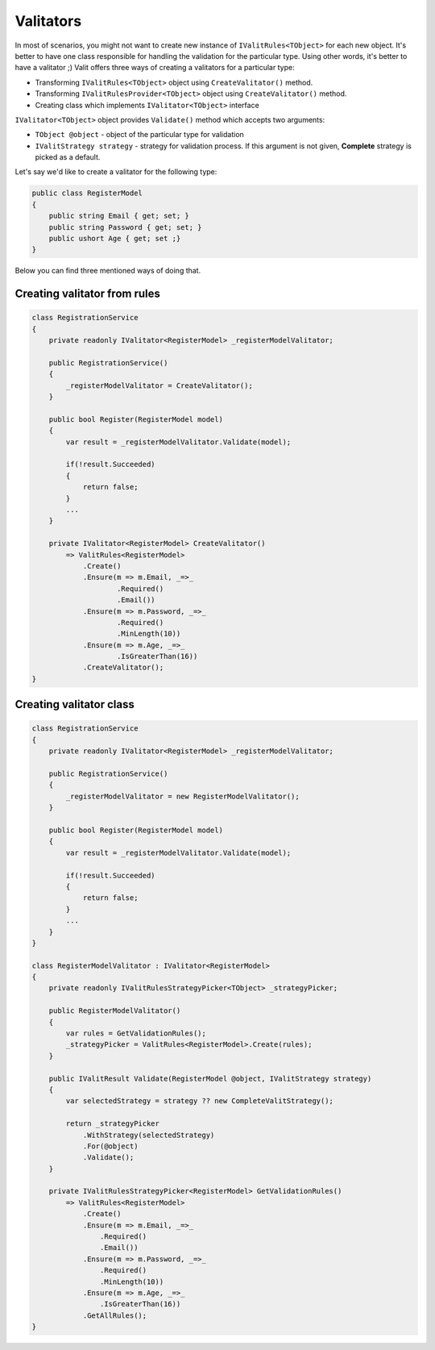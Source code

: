 =====================
Valitators
=====================
In most of scenarios, you might not want to create new instance of ``IValitRules<TObject>`` for each new object. It's better to have one class responsible for handling the validation for the particular type. Using other words, it's better to have a valitator ;)
Valit offers three ways of creating a valitators for a particular type:

- Transforming ``IValitRules<TObject>`` object using ``CreateValitator()`` method.
- Transforming ``IValitRulesProvider<TObject>`` object using ``CreateValitator()`` method.
- Creating class which implements ``IValitator<TObject>`` interface

``IValitator<TObject>`` object provides ``Validate()`` method which accepts two arguments:

- ``TObject @object`` - object of the particular type for validation
- ``IValitStrategy strategy`` - strategy for validation process. If this argument is not given, **Complete** strategy is picked as a default.

Let's say we'd like to create a valitator for the following type:

.. sourcecode:: csharp

    public class RegisterModel
    {
        public string Email { get; set; }        
        public string Password { get; set; }
        public ushort Age { get; set ;}
    }

Below you can find three mentioned ways of doing that.


Creating valitator from rules
===================================

.. sourcecode:: csharp

    class RegistrationService
    {
        private readonly IValitator<RegisterModel> _registerModelValitator;

        public RegistrationService()
        {
            _registerModelValitator = CreateValitator();
        }

        public bool Register(RegisterModel model)
        {
            var result = _registerModelValitator.Validate(model);

            if(!result.Succeeded)
            {
                return false;
            }
            ...
        }

        private IValitator<RegisterModel> CreateValitator()
            => ValitRules<RegisterModel>
                .Create()
                .Ensure(m => m.Email, _=>_
                        .Required()
                        .Email())
                .Ensure(m => m.Password, _=>_ 
                        .Required()
                        .MinLength(10))
                .Ensure(m => m.Age, _=>_
                        .IsGreaterThan(16))
                .CreateValitator();
    }


Creating valitator class
========================
.. sourcecode:: csharp

    class RegistrationService
    {
        private readonly IValitator<RegisterModel> _registerModelValitator;

        public RegistrationService()
        {
            _registerModelValitator = new RegisterModelValitator();
        }

        public bool Register(RegisterModel model)
        {
            var result = _registerModelValitator.Validate(model);

            if(!result.Succeeded)
            {
                return false;
            }
            ...
        }
    }

    class RegisterModelValitator : IValitator<RegisterModel>
    {
        private readonly IValitRulesStrategyPicker<TObject> _strategyPicker;

        public RegisterModelValitator()
        {
            var rules = GetValidationRules();
            _strategyPicker = ValitRules<RegisterModel>.Create(rules);
        }

        public IValitResult Validate(RegisterModel @object, IValitStrategy strategy)
        {
            var selectedStrategy = strategy ?? new CompleteValitStrategy();

            return _strategyPicker
                .WithStrategy(selectedStrategy)
                .For(@object)
                .Validate();
        }

        private IValitRulesStrategyPicker<RegisterModel> GetValidationRules()
            => ValitRules<RegisterModel>
                .Create()
                .Ensure(m => m.Email, _=>_
                    .Required()
                    .Email())
                .Ensure(m => m.Password, _=>_ 
                    .Required()
                    .MinLength(10))
                .Ensure(m => m.Age, _=>_
                    .IsGreaterThan(16))
                .GetAllRules();
    }
